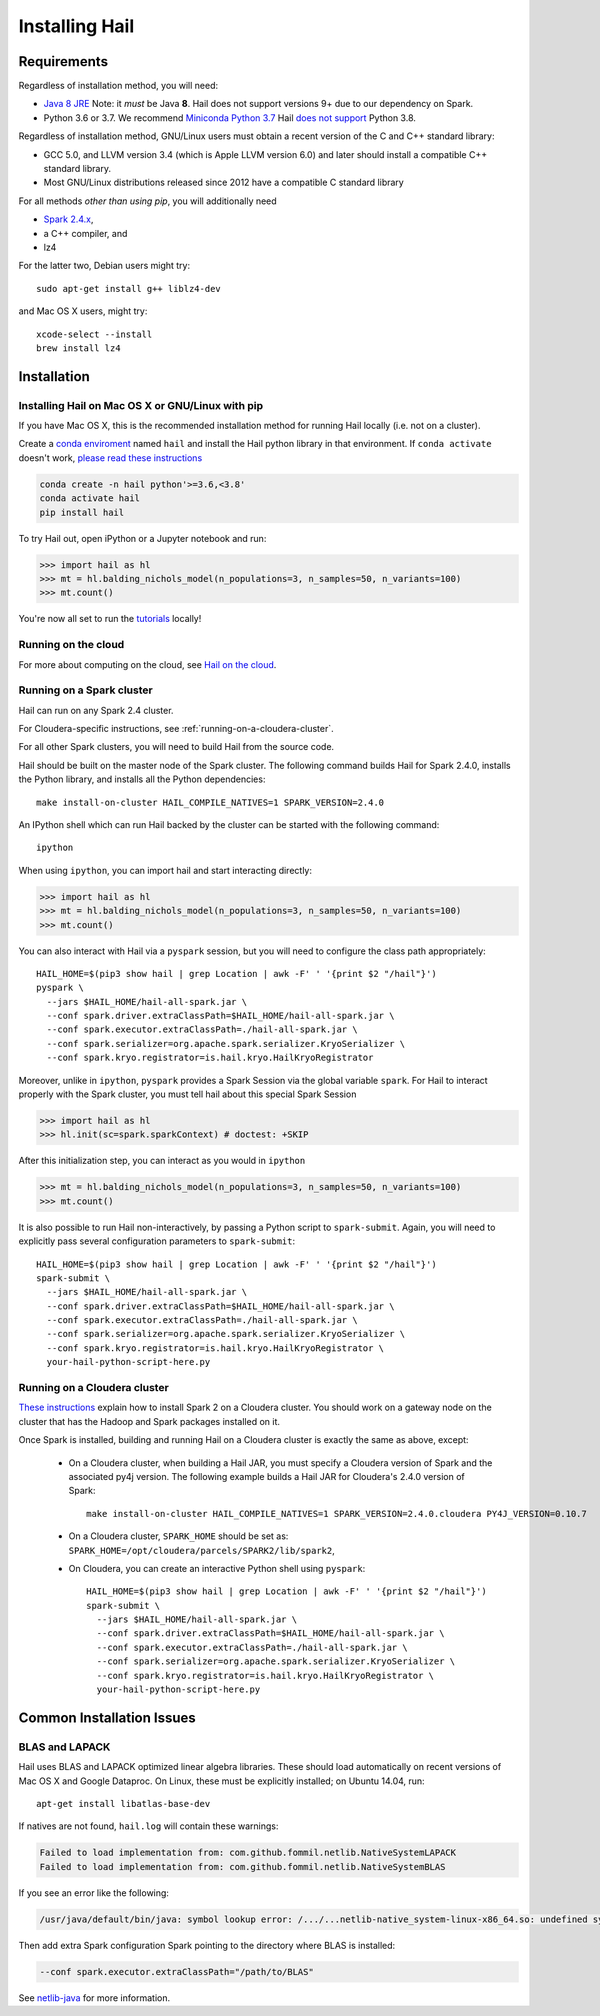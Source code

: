 .. _sec-installation:

===============
Installing Hail
===============

Requirements
------------

Regardless of installation method, you will need:

- `Java 8 JRE
  <https://adoptopenjdk.net/index.html>`_
  Note: it *must* be Java **8**. Hail does not support versions 9+ due to our
  dependency on Spark.
- Python 3.6 or 3.7. We recommend `Miniconda Python 3.7
  <https://docs.conda.io/en/latest/miniconda.html>`_ Hail `does not support <https://github.com/hail-is/hail/issues/7513>`_ Python 3.8.

Regardless of installation method, GNU/Linux users must obtain a recent version
of the C and C++ standard library:

- GCC 5.0, and LLVM version 3.4 (which is Apple LLVM version 6.0) and later
  should install a compatible C++ standard library.
- Most GNU/Linux distributions released since 2012 have a compatible C standard
  library

For all methods *other than using pip*, you will additionally need

- `Spark 2.4.x <https://www.apache.org/dyn/closer.lua/spark/spark-2.4.0/spark-2.4.0-bin-hadoop2.7.tgz>`_,
- a C++ compiler, and
- lz4

For the latter two, Debian users might try::

    sudo apt-get install g++ liblz4-dev

and Mac OS X users, might try::

    xcode-select --install
    brew install lz4


Installation
------------

Installing Hail on Mac OS X or GNU/Linux with pip
~~~~~~~~~~~~~~~~~~~~~~~~~~~~~~~~~~~~~~~~~~~~~~~~~

If you have Mac OS X, this is the recommended installation method for running
Hail locally (i.e. not on a cluster).

Create a `conda enviroment
<https://conda.io/docs/user-guide/concepts.html#conda-environments>`__ named
``hail`` and install the Hail python library in that environment. If ``conda activate`` doesn't work, `please read these instructions <https://conda.io/projects/conda/en/latest/user-guide/install/macos.html#install-macos-silent>`_

.. code-block:: sh

    conda create -n hail python'>=3.6,<3.8'
    conda activate hail
    pip install hail

To try Hail out, open iPython or a Jupyter notebook and run:

.. code-block:: python

    >>> import hail as hl
    >>> mt = hl.balding_nichols_model(n_populations=3, n_samples=50, n_variants=100)
    >>> mt.count()

You're now all set to run the
`tutorials <https://hail.is/docs/0.2/tutorials-landing.html>`__ locally!

Running on the cloud
~~~~~~~~~~~~~~~~~~~~

For more about computing on the cloud, see `Hail on the cloud <hail_on_the_cloud.html>`_.

Running on a Spark cluster
~~~~~~~~~~~~~~~~~~~~~~~~~~

Hail can run on any Spark 2.4 cluster.

For Cloudera-specific instructions, see :ref:`running-on-a-cloudera-cluster`.

For all other Spark clusters, you will need to build Hail from the source code.

Hail should be built on the master node of the Spark cluster. The following
command builds Hail for Spark 2.4.0, installs the Python library, and installs
all the Python dependencies::

    make install-on-cluster HAIL_COMPILE_NATIVES=1 SPARK_VERSION=2.4.0

An IPython shell which can run Hail backed by the cluster can be started with
the following command::

    ipython

When using ``ipython``, you can import hail and start interacting directly:

.. code-block:: python

    >>> import hail as hl
    >>> mt = hl.balding_nichols_model(n_populations=3, n_samples=50, n_variants=100)
    >>> mt.count()

You can also interact with Hail via a ``pyspark`` session, but you will need to
configure the class path appropriately::

    HAIL_HOME=$(pip3 show hail | grep Location | awk -F' ' '{print $2 "/hail"}')
    pyspark \
      --jars $HAIL_HOME/hail-all-spark.jar \
      --conf spark.driver.extraClassPath=$HAIL_HOME/hail-all-spark.jar \
      --conf spark.executor.extraClassPath=./hail-all-spark.jar \
      --conf spark.serializer=org.apache.spark.serializer.KryoSerializer \
      --conf spark.kryo.registrator=is.hail.kryo.HailKryoRegistrator

Moreover, unlike in ``ipython``, ``pyspark`` provides a Spark Session via the
global variable ``spark``. For Hail to interact properly with the Spark cluster,
you must tell hail about this special Spark Session

.. code-block:: python

    >>> import hail as hl
    >>> hl.init(sc=spark.sparkContext) # doctest: +SKIP

After this initialization step, you can interact as you would in ``ipython``

.. code-block:: python

    >>> mt = hl.balding_nichols_model(n_populations=3, n_samples=50, n_variants=100)
    >>> mt.count()

It is also possible to run Hail non-interactively, by passing a Python script to
``spark-submit``. Again, you will need to explicitly pass several configuration
parameters to ``spark-submit``::

    HAIL_HOME=$(pip3 show hail | grep Location | awk -F' ' '{print $2 "/hail"}')
    spark-submit \
      --jars $HAIL_HOME/hail-all-spark.jar \
      --conf spark.driver.extraClassPath=$HAIL_HOME/hail-all-spark.jar \
      --conf spark.executor.extraClassPath=./hail-all-spark.jar \
      --conf spark.serializer=org.apache.spark.serializer.KryoSerializer \
      --conf spark.kryo.registrator=is.hail.kryo.HailKryoRegistrator \
      your-hail-python-script-here.py

.. _running-on-a-cloudera-cluster:

Running on a Cloudera cluster
~~~~~~~~~~~~~~~~~~~~~~~~~~~~~

`These instructions
<https://www.cloudera.com/documentation/spark2/latest/topics/spark2_installing.html>`_
explain how to install Spark 2 on a Cloudera cluster. You should work on a
gateway node on the cluster that has the Hadoop and Spark packages installed on
it.

Once Spark is installed, building and running Hail on a Cloudera cluster is exactly
the same as above, except:

 - On a Cloudera cluster, when building a Hail JAR, you must specify a Cloudera
   version of Spark and the associated py4j version. The following example
   builds a Hail JAR for Cloudera's
   2.4.0 version of Spark::

    make install-on-cluster HAIL_COMPILE_NATIVES=1 SPARK_VERSION=2.4.0.cloudera PY4J_VERSION=0.10.7

 - On a Cloudera cluster, ``SPARK_HOME`` should be set as:
   ``SPARK_HOME=/opt/cloudera/parcels/SPARK2/lib/spark2``,

 - On Cloudera, you can create an interactive Python shell using ``pyspark``::

    HAIL_HOME=$(pip3 show hail | grep Location | awk -F' ' '{print $2 "/hail"}')
    spark-submit \
      --jars $HAIL_HOME/hail-all-spark.jar \
      --conf spark.driver.extraClassPath=$HAIL_HOME/hail-all-spark.jar \
      --conf spark.executor.extraClassPath=./hail-all-spark.jar \
      --conf spark.serializer=org.apache.spark.serializer.KryoSerializer \
      --conf spark.kryo.registrator=is.hail.kryo.HailKryoRegistrator \
      your-hail-python-script-here.py


Common Installation Issues
--------------------------


BLAS and LAPACK
~~~~~~~~~~~~~~~

Hail uses BLAS and LAPACK optimized linear algebra libraries. These should load automatically on recent versions of Mac OS X and Google Dataproc. On Linux, these must be explicitly installed; on Ubuntu 14.04, run::

    apt-get install libatlas-base-dev

If natives are not found, ``hail.log`` will contain these warnings:

.. code-block:: text

    Failed to load implementation from: com.github.fommil.netlib.NativeSystemLAPACK
    Failed to load implementation from: com.github.fommil.netlib.NativeSystemBLAS

If you see an error like the following:

.. code-block:: text

    /usr/java/default/bin/java: symbol lookup error: /.../...netlib-native_system-linux-x86_64.so: undefined symbol: cblas_dgemv

Then add extra Spark configuration Spark pointing to the directory where BLAS is installed:

.. code-block:: text

    --conf spark.executor.extraClassPath="/path/to/BLAS"

See `netlib-java <http://github.com/fommil/netlib-java>`_ for more information.
